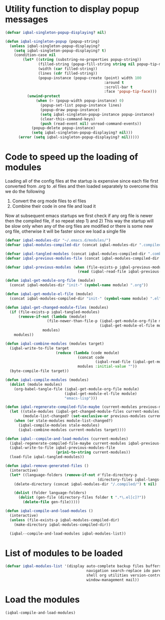 * Utility function to display popup messages
  #+begin_src emacs-lisp
    (defvar iqbal-singleton-popup-displaying? nil)
    
    (defun iqbal-singleton-popup (popup-string)
      (unless iqbal-singleton-popup-displaying?
        (setq iqbal-singleton-popup-displaying? t)
        (condition-case nil
            (let* ((string (substring-no-properties popup-string))
                   (filled-string (popup-fill-string string nil popup-tip-max-width))
                   (width (car filled-string))
                   (lines (cdr filled-string))
                   (popup-instance (popup-create (point) width 100
                                                 :around t
                                                 :scroll-bar t
                                                 :face 'popup-tip-face)))
              (unwind-protect
                  (when (> (popup-width popup-instance) 0)                   ; not to be corrupted
                    (popup-set-list popup-instance lines)
                    (popup-draw popup-instance)
                    (setq iqbal-singleton-popup-instance popup-instance)
                    (clear-this-command-keys)
                    (push (read-event nil) unread-command-events))
                (popup-delete popup-instance)
                (setq iqbal-singleton-popup-displaying? nil)))
          (error (setq iqbal-singleton-popup-displaying? nil)))))
    
  #+end_src


* Code to speed up the loading of modules
  Loading all of the config files at the startup is expensive since 
  each file first converted from .org to .el files and then loaded 
  separately to overcome this we do the following 
  1) Convert the org mode files to el files 
  2) Combine their code in one file and load it
  
  Now at subsequent emacs startups we first check if any org
  file is newer then the compiled file, if so repeat step 1) and 2)
  This way the startup will be slow only when any of the org files
  are modified or there is some new org file, otherwise it will be
  faster since we load a single file
  #+begin_src emacs-lisp    
    (defvar iqbal-modules-dir "~/.emacs.d/modules/")
    (defvar iqbal-modules-compiled-dir (concat iqbal-modules-dir ".compiled/"))
    
    (defvar iqbal-tangled-modules (concat iqbal-modules-compiled-dir ".combined.el"))
    (defvar iqbal-previous-modules-file (concat iqbal-modules-compiled-dir ".previous-modules"))
    
    (defvar iqbal-previous-modules (when (file-exists-p iqbal-previous-modules-file)
                                     (read (iqbal-read-file iqbal-previous-modules-file))))
    
    (defun iqbal-get-module-org-file (module)
      (concat iqbal-modules-dir "init-" (symbol-name module) ".org"))
    
    (defun iqbal-get-module-el-file (module)
      (concat iqbal-modules-compiled-dir "init-" (symbol-name module) ".el"))
    
    (defun iqbal-get-changed-module-files (modules)
      (if (file-exists-p iqbal-tangled-modules)
          (remove-if-not (lambda (module)
                       (file-newer-than-file-p (iqbal-get-module-org-file module)
                                               (iqbal-get-module-el-file module)))
                     modules)
        modules))
    
    (defun iqbal-combine-modules (modules target)
      (iqbal-write-to-file target
                           (reduce (lambda (code module)
                                     (concat code
                                             (iqbal-read-file (iqbal-get-module-el-file module))))
                                     modules :initial-value ""))
      (byte-compile-file target))
    
    (defun iqbal-compile-modules (modules)
      (dolist (module modules)
        (org-babel-tangle-file (iqbal-get-module-org-file module)
                               (iqbal-get-module-el-file module)
                               "emacs-lisp")))
    
    (defun iqbal-regenerate-compiled-file-maybe (current-modules previous-modules target)
      (let ((stale-modules (iqbal-get-changed-module-files current-modules))
            (module-list-changed? (set-exclusive-or previous-modules current-modules)))
        (when (or stale-modules module-list-changed?)
          (iqbal-compile-modules stale-modules)
          (iqbal-combine-modules current-modules target))))
    
    (defun iqbal--compile-and-load-modules (current-modules)
      (iqbal-regenerate-compiled-file-maybe current-modules iqbal-previous-modules iqbal-tangled-modules)
      (iqbal-write-to-file iqbal-previous-modules-file
                           (prin1-to-string current-modules))
      (load-file iqbal-tangled-modules))
    
    (defun iqbal-remove-generated-files ()
      (interactive)
      (let* ((language-folders (remove-if-not #'file-directory-p
                                              (directory-files iqbal-langs-dir t "[^.]+"))))
        (delete-directory (concat iqbal-modules-dir "/.compiled/") t nil)
    
        (dolist (folder language-folders)
          (dolist (gen-file (directory-files folder t ".*\.el[c]?"))
            (delete-file gen-file)))))
    
    (defun iqbal-compile-and-load-modules ()
      (interactive)
      (unless (file-exists-p iqbal-modules-compiled-dir)
        (make-directory iqbal-modules-compiled-dir))
    
      (iqbal--compile-and-load-modules iqbal-modules-list))
  #+end_src


* List of modules to be loaded
  #+begin_src emacs-lisp
    (defvar iqbal-modules-list '(display auto-complete backup files buffers dired editing
                                         navigation search-replace ido parenthesis syntax-check 
                                         shell org utilities version-control yasnippet project
                                         window-management mail))
  #+end_src

  
* Load the modules
  #+begin_src emacs-lisp
    (iqbal-compile-and-load-modules)
  #+end_src
  
